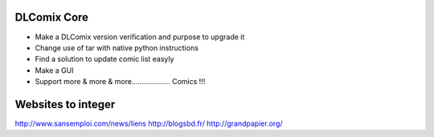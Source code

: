 DLComix Core
============

- Make a DLComix version verification and purpose to upgrade it
- Change use of tar with native python instructions
- Find a solution to update comic list easyly
- Make a GUI
- Support more & more & more................... Comics !!!

Websites to integer
===================
http://www.sansemploi.com/news/liens
http://blogsbd.fr/
http://grandpapier.org/
